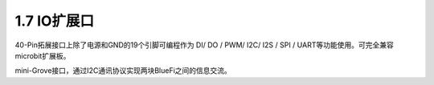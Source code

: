 ====================
1.7 IO扩展口
====================

40-Pin拓展接口上除了电源和GND的19个引脚可编程作为 DI/ DO / PWM/ I2C/ I2S / SPI / UART等功能使用。可完全兼容microbit扩展板。

mini-Grove接口，通过I2C通讯协议实现两块BlueFi之间的信息交流。